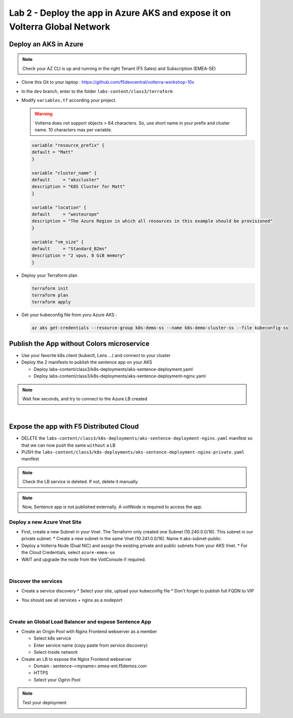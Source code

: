 Lab 2 - Deploy the app in Azure AKS and expose it on Volterra Global Network
############################################################################

.. image:: ../pictures/lab2/archi-lab2.png
   :align: center

Deploy an AKS in Azure
**********************

.. note:: Check your AZ CLI is up and running in the right Tenant (F5 Sales) and Subscription (EMEA-SE)

* Clone this Git to your laptop : https://github.com/f5devcentral/volterra-workshop-10x
* In the ``dev`` branch, enter to the folder ``labs-content/class3/terraform``
* Modify ``variables.tf`` according your project.

  .. warning:: Volterra does not support objects > 64 characters. So, use short name in your prefix and cluster name. 10 characters max per variable.

  .. code-block:: JSON

    variable "resource_prefix" {
    default = "Matt"
    }

    variable "cluster_name" {
    default     = "akscluster"
    description = "K8S Cluster for Matt"
    }

    variable "location" {
    default     = "westeurope"
    description = "The Azure Region in which all resources in this example should be provisioned"
    }

    variable "vm_size" {
    default     = "Standard_B2ms"
    description = "2 vpus, 8 GiB memory"
    }

* Deploy your Terraform plan

  .. code-block:: Terminal

    terraform init
    terraform plan
    terraform apply

* Get your kubeconfig file from yoru Azure AKS : 

  .. code-block:: Terminal

    az aks get-credentials --resource-group k8s-demo-ss --name k8s-demo-cluster-ss --file kubeconfig-ss


Publish the App without Colors microservice
*******************************************

* Use your favorite k8s client (kubectl, Lens ...) and connect to your cluster
* Deploy the 2 manifests to publish the sentence app on your AKS
  
  * Deploy labs-content/class3/k8s-deployments/aks-sentence-deployment.yaml
  * Deploy labs-content/class3/k8s-deployments/aks-sentence-deployment-nginx.yaml

.. note:: Wait few seconds, and try to connect to the Azure LB created

.. image:: ../pictures/lab2/colors-only.png
   :align: center

|

Expose the app with F5 Distributed Cloud
****************************************

* DELETE the ``labs-content/class3/k8s-deployments/aks-sentence-deployment-nginx.yaml`` manifest so that we can now push the same ``without`` a LB
* PUSH the ``labs-content/class3/k8s-deployments/aks-sentence-deployment-nginx-private.yaml`` manifest

.. note :: Check the LB service is deleted. If not, delete it manually.

.. note:: Now, Sentence app is not published externally. A voltNode is required to access the app.

Deploy a new Azure Vnet Site
============================

* First, create a new Subnet in your Vnet. The Terraform only created one Subnet (10.240.0.0/16). This subnet is our private subnet.
  * Create a new subnet in the same Vnet (10.241.0.0/16). Name it aks-subnet-public.

* Deploy a Volterra Node (Dual NIC) and assign the existing private and public subnets from your AKS Vnet.
  * For the Cloud Credentials, select ``azure-emea-se`` 

* WAIT and upgrade the node from the VotlConsole if required.

|

Discover the services
=====================

* Create a service discovery
  * Select your site, upload your kubeconfig file
  * Don't forget to publish full FQDN to VIP

  .. image:: ../pictures/lab2/sd.png
     :align: center

* You should see all services + nginx as a nodeport

  .. image:: ../pictures/lab2/sd-ok.png
     :align: center

|

Create an Global Load Balancer and expose Sentence App
======================================================

* Create an Origin Pool with Nginx Frontend webserver as a member

  * Select k8s service
  * Enter service name (copy paste from service discovery)
  * Select Inside network

* Create an LB to expose the Nginx Frontend webserver

  * Domain : sentence-<myname>.emea-ent.f5demos.com
  * HTTPS
  * Select your Ogirin Pool


.. note :: Test your deployment



